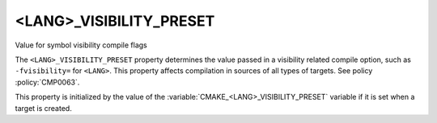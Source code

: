 <LANG>_VISIBILITY_PRESET
------------------------

Value for symbol visibility compile flags

The ``<LANG>_VISIBILITY_PRESET`` property determines the value passed in a
visibility related compile option, such as ``-fvisibility=`` for ``<LANG>``.
This property affects compilation in sources of all types of targets.
See policy :policy:`CMP0063`.

This property is initialized by the value of the
:variable:`CMAKE_<LANG>_VISIBILITY_PRESET` variable if it is set when a
target is created.

